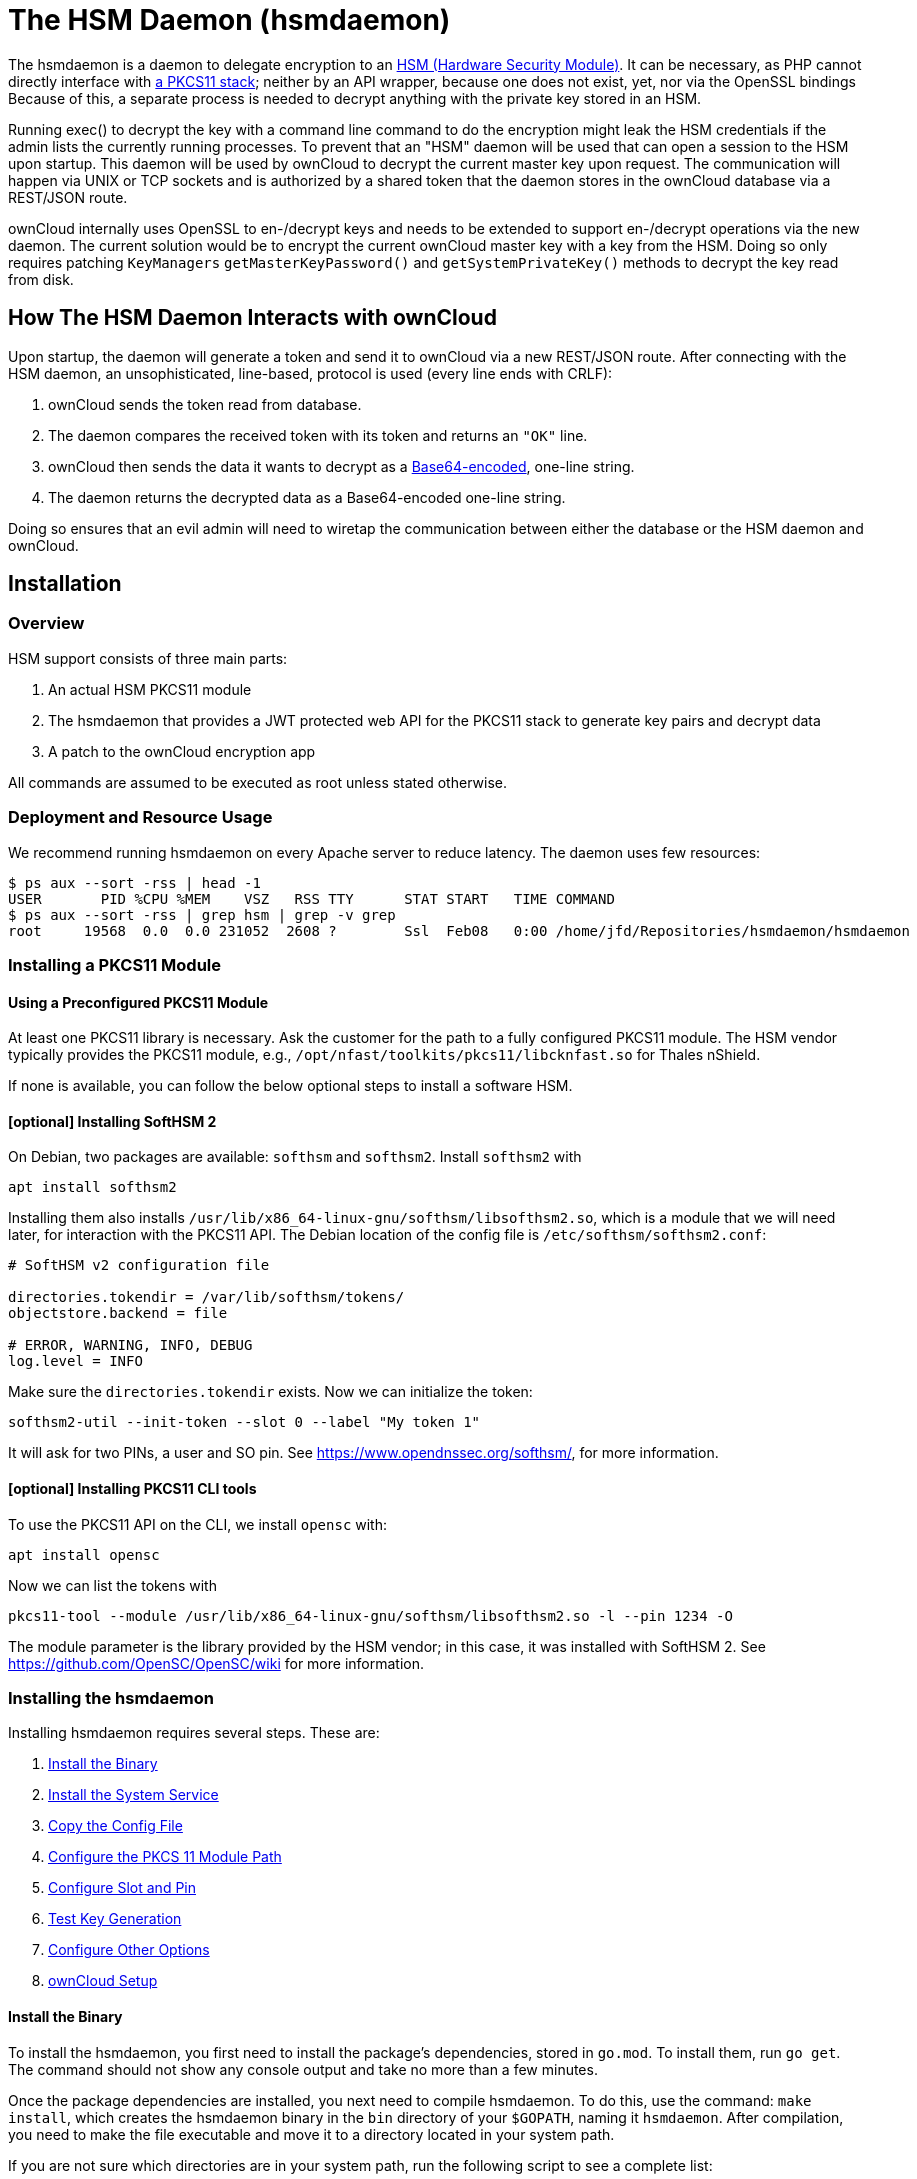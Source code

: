 = The HSM Daemon (hsmdaemon)
:hsm-url: https://en.wikipedia.org/wiki/Hardware_security_module
:base64-encoding-url: https://en.wikipedia.org/wiki/Base64
:pkcs11-url: https://en.wikipedia.org/wiki/PKCS_11

The hsmdaemon is a daemon to delegate encryption to an {hsm-url}[HSM (Hardware Security Module)].
It can be necessary, as PHP cannot directly interface with {pkcs11-url}[a PKCS11 stack]; neither by an API wrapper, because one does not exist, yet, nor via the OpenSSL bindings
Because of this, a separate process is needed to decrypt anything with the private key stored in an HSM. 

Running exec() to decrypt the key with a command line command to do the encryption might leak the HSM credentials if the admin lists the currently running processes. 
To prevent that an "HSM" daemon will be used that can open a session to the HSM upon startup. 
This daemon will be used by ownCloud to decrypt the current master key upon request. 
The communication will happen via UNIX or TCP sockets and is authorized by a shared token that the daemon stores in the ownCloud database via a REST/JSON route.

ownCloud internally uses OpenSSL to en-/decrypt keys and needs to be extended to support en-/decrypt operations via the new daemon. 
The current solution would be to encrypt the current ownCloud master key with a key from the HSM. 
Doing so only requires patching `KeyManagers` `getMasterKeyPassword()` and `getSystemPrivateKey()` methods to decrypt the key read from disk.

== How The HSM Daemon Interacts with ownCloud

Upon startup, the daemon will generate a token and send it to ownCloud via a new REST/JSON route. 
After connecting with the HSM daemon, an unsophisticated, line-based, protocol is used (every line ends with CRLF):

. ownCloud sends the token read from database.
. The daemon compares the received token with its token and returns an `"OK"` line.
. ownCloud then sends the data it wants to decrypt as a {base64-encoding-url}[Base64-encoded], one-line string.
. The daemon returns the decrypted data as a Base64-encoded one-line string.

Doing so ensures that an evil admin will need to wiretap the communication between either the database or the HSM daemon and ownCloud.

== Installation

=== Overview

HSM support consists of three main parts: 

. An actual HSM PKCS11 module 
. The hsmdaemon that provides a JWT protected web API for the PKCS11 stack to generate key pairs and decrypt data 
. A patch to the ownCloud encryption app

All commands are assumed to be executed as root unless stated otherwise.

=== Deployment and Resource Usage

We recommend running hsmdaemon on every Apache server to reduce latency. 
The daemon uses few resources:

[source,console]
----
$ ps aux --sort -rss | head -1
USER       PID %CPU %MEM    VSZ   RSS TTY      STAT START   TIME COMMAND
$ ps aux --sort -rss | grep hsm | grep -v grep
root     19568  0.0  0.0 231052  2608 ?        Ssl  Feb08   0:00 /home/jfd/Repositories/hsmdaemon/hsmdaemon
----

=== Installing a PKCS11 Module

==== Using a Preconfigured PKCS11 Module

At least one PKCS11 library is necessary. Ask the customer for the path to a fully configured PKCS11 module. 
The HSM vendor typically provides the PKCS11 module, e.g., `/opt/nfast/toolkits/pkcs11/libcknfast.so` for Thales nShield.

If none is available, you can follow the below optional steps to install a software HSM.

==== [optional] Installing SoftHSM 2

On Debian, two packages are available: `softhsm` and `softhsm2`. 
Install `softhsm2` with

[source,console]
----
apt install softhsm2
----

Installing them also installs `/usr/lib/x86_64-linux-gnu/softhsm/libsofthsm2.so`, which is a module that we will need later, for interaction with the PKCS11 API.
The Debian location of the config file is `/etc/softhsm/softhsm2.conf`:

[source,ini]
....
# SoftHSM v2 configuration file

directories.tokendir = /var/lib/softhsm/tokens/
objectstore.backend = file

# ERROR, WARNING, INFO, DEBUG
log.level = INFO
....

Make sure the `directories.tokendir` exists.
Now we can initialize the token:

[source,console]
----
softhsm2-util --init-token --slot 0 --label "My token 1"
----

It will ask for two PINs, a user and SO pin.
See https://www.opendnssec.org/softhsm/, for more information.

==== [optional] Installing PKCS11 CLI tools

To use the PKCS11 API on the CLI, we install `opensc` with:

[source,console]
----
apt install opensc
----

Now we can list the tokens with

[source,console]
----
pkcs11-tool --module /usr/lib/x86_64-linux-gnu/softhsm/libsofthsm2.so -l --pin 1234 -O
----

The module parameter is the library provided by the HSM vendor; in this case, it was installed with SoftHSM 2.
See https://github.com/OpenSC/OpenSC/wiki for more information.

=== Installing the hsmdaemon

Installing hsmdaemon requires several steps. 
These are:

. xref:install-the-binary[Install the Binary]
. xref:install-the-system-service[Install the System Service]
. xref:copy-the-config-file[Copy the Config File]
. xref:configure-the-pkcs11-module-path[Configure the PKCS 11 Module Path]
. xref:configure-slot-and-pin[Configure Slot and Pin]
. xref:test-key-generation[Test Key Generation]
. xref:configure-other-options[Configure Other Options]
. xref:owncloud-setup[ownCloud Setup]

==== Install the Binary

To install the hsmdaemon, you first need to install the package’s dependencies, stored in `go.mod`. To install them, run `go get`. 
The command should not show any console output and take no more than a few minutes.

Once the package dependencies are installed, you next need to compile hsmdaemon. 
To do this, use the command: `make install`, which creates the hsmdaemon binary in the `bin` directory of your `$GOPATH`, naming it `hsmdaemon`.
After compilation, you need to make the file executable and move it to a directory located in your system path.

If you are not sure which directories are in your system path, run the following script to see a complete list:

[source,console]
----
OFS=$IFS && IFS=':'
for i in $(echo $PATH); do echo $i; done;
IFS=$OFS;
----

You should see a list similar to the following:

[source,console]
----
/usr/local/sbin
/usr/local/bin
/usr/sbin
/usr/bin
/sbin
/bin
----

===== Installation Example

To save time, copy and paste the commands below to compile the hsmdaemon.

[source,console]
----
# Install hsmdaemon's dependencies
go get

# Compile hsmdaemon
make install

# Make the file executable
chmod +x hsmdaemon
----

==== Install the System Service

Now that the binary is available, hsmdaemon must be installed as a system service. 
To do this, run it with the `install` option, as in the example below.

[source,console]
----
$ ./hsmdaemon install
----

If it installs successfully, then you should see the following console output:

....
Install HSM Daemon:                                     [  OK  ]
....

==== Copy the Config File

Now that the hsmdaemon is ready, its config file needs to be prepared. 
The default location that hsmdaemon looks for its config file is `/etc/hsmdaemon/hsmdaemon.toml`. 
To create it from the example config file available in the cloned repository, run the following commands.

[source,console]
----
$ mkdir /etc/hsmdaemon                              # Create the hsmdaemon configuration directory
$ cp hsmdaemon.toml /etc/hsmdaemon/hsmdaemon.toml   # Copy the example config file
$ chown root /etc/hsmdaemon/hsmdaemon.toml          # Set the owner of the file to root
$ chmod 750 /etc/hsmdaemon/hsmdaemon.toml           # Allow only the root and users in the root group to read & write the configuration file
----

Have a look at the options of the executable:

[source,console]
----
$ hsmdaemon help
Usage: hsmdaemon install | remove | start | stop | status | listslots | genkey <label> | showkey <id> | parsekey | encrypt <id> <base64> | version
----

==== Configure the PKCS11 Module Path

To set the path to the PKCS11 module, update the line below in `/etc/hsmdaemon/hsmdaemon.toml`, with the appropriate path on your system.

....
[pkcs11]
module = "/usr/lib/x86_64-linux-gnu/softhsm/libsofthsm2.so" # softhsm v2
....

==== List Available Slots

This command lists the available slots.

[source,console]
----
$ hsmdaemon listslots
{"level":"debug","ts":"2019-02-14T09:27:02.068+0100","caller":"hsmdaemon/keymanager.go:27","msg":"initialize pkcs11 module","module":"/usr/lib/softhsm/libsofthsm2.so"}
{"level":"info","ts":"2019-02-14T09:27:02.087+0100","caller":"hsmdaemon/keymanager.go:65","msg":"Slots found","slotIds":[550099622,1989683358,2]}
Available slots:
Slot: 550099622,
    Slot info:
        Description:      SoftHSM slot ID 0x20c9daa6
        Manufacturer ID:  SoftHSM project
        Hardware version: 2.2
        Firmware version: 2.2
        Token present:    yes
        Flags:
    Token info:
        Manufacturer ID:    SoftHSM project
        Model:              SoftHSM v2
        Hardware version:   2.2
        Firmware version:   2.2
        Serial number:      e8ba06bca0c9daa6
        Initialized:        yes
        User PIN init.:     yes
        Label:              oc token without pin
        MaxSessionCount:    0
        SessionCount:       18446744073709551615
        MaxRwSessionCount:  0
        RwSessionCount:     18446744073709551615
        MaxPinLen:          255
        MinPinLen:          4
        TotalPublicMemory:  18446744073709551615
        FreePublicMemory:   18446744073709551615
        TotalPrivateMemory: 18446744073709551615
        FreePrivateMemory:  18446744073709551615
        UTCTime:            2019021408270200
        Flags: CKF_RNG CKF_LOGIN_REQUIRED CKF_RESTORE_KEY_NOT_NEEDED CKF_USER_PIN_COUNT_LOW
Slot: 1989683358,
    Slot info:
        Description:      SoftHSM slot ID 0x7698289e
        Manufacturer ID:  SoftHSM project
        Hardware version: 2.2
        Firmware version: 2.2
        Token present:    yes
        Flags:
    Token info:
        Manufacturer ID:    SoftHSM project
        Model:              SoftHSM v2
        Hardware version:   2.2
        Firmware version:   2.2
        Serial number:      a7b6bdaf7698289e
        Initialized:        yes
        User PIN init.:     yes
        Label:              SoftHSM token for oc
        MaxSessionCount:    0
        SessionCount:       18446744073709551615
        MaxRwSessionCount:  0
        RwSessionCount:     18446744073709551615
        MaxPinLen:          255
        MinPinLen:          4
        TotalPublicMemory:  18446744073709551615
        FreePublicMemory:   18446744073709551615
        TotalPrivateMemory: 18446744073709551615
        FreePrivateMemory:  18446744073709551615
        UTCTime:            2019021408270200
        Flags: CKF_RNG CKF_LOGIN_REQUIRED CKF_RESTORE_KEY_NOT_NEEDED
----

==== Configure Slot and Pin

Ask the customer which slot to use and if a PIN is needed. 
Update `/etc/hsmdaemon/hsmdaemon.toml` with the information that the customer provides, in the `pkcs11` section, as in the example below.

....
[pkcs11]
module = "/usr/lib/x86_64-linux-gnu/softhsm/libsofthsm2.so" # softhsm v2
pin = "1234"          # The user pin supplied when running softhsm2-util --init-token, comment it out , or leave empty if no pin is necessary
slot = 1989683358     # Find your slot id with `sudo hsmdaemon listslots`
....

==== Test Key Generation

*Note:* If no PIN is supplied, generating a new key might be protected by an operator card that has to be inserted in the HSM. In this case, coordinate testing and final master key generation with the customers HSM team.

For testing key generation, run the command `hsmdaemon genkey test`, as in the following example.

[source,console]
----
$ hsmdaemon genkey test
Id: 9bac3719-2b8d-11e9-aeab-0242b5ece4c3, label: test
-----BEGIN PUBLIC KEY-----
MIIBIjANBgkqhkiG9w0BAQEFAAOCAQ8AMIIBCgKCAQEAl1BO4vsI+xDk+x0nccl7
HQhMR/hwfa0+N8fyYNI8yzTTmYDqz9aaF20qG48+mjC0AUEt2kfKo94xM3UeEw4c
st4j1dpRJtmAJThcuN8OH3sa+3MeXWgGuWxjB1lxEEOqax2A6XzllDlbDsogwkOL
hSkUU9AaMRBtF8fASJGtJDP+iXwdb7OsFg78PS1wBAISYSUwk06xY7LwWIxge+hY
4oU+5x4itusdO6rz6kbcJtmUyDUb8DhKnN6OdkhnifUZLBG9HQyTa5OM+BAabbFZ
mTM2gZlUnGKXN7c4kaBPFt1IfjjVYu7pvj3B2uxUf4GywuSuWGWnAy89FqeXteRV
jwIDAQAB
-----END PUBLIC KEY-----
----

==== Testing Data Encryption

For testing data encryption, run the `hsmdaemon encrypt` command, as in the following example.

[source,console]
----
The first argument is the "Id:" value from running the genkey command above.
$ sudo hsmdaemon encrypt 9bac3719-2b8d-11e9-aeab-0242b5ece4c3 Zm9vYmFy
----

If successful, you should see output similar to the below example.

[source,console]
----
{"level":"debug","ts":"2019-03-20T12:43:40.540+0100","caller":"hsmdaemon/keymanager.go:27","msg":"initialize pkcs11 module","module":"/usr/lib/softhsm/libsofthsm2.so"}
{"level":"debug","ts":"2019-03-20T12:43:40.545+0100","caller":"hsmdaemon/keymanager.go:205","msg":"openHSMSession","slotID":858597139}
{"level":"info","ts":"2019-03-20T12:43:40.549+0100","caller":"hsmdaemon/keymanager.go:621","msg":"Fetching private key","keyID":"9bac3719-2b8d-11e9-aeab-0242b5ece4c3"}
{"level":"debug","ts":"2019-03-20T12:43:40.549+0100","caller":"hsmdaemon/keymanager.go:641","msg":"Got uuid","string":"13d34146-4b02-11e9-adbd-0023ae27c404"}
WcezVb2N6bF8wlDooKZcmFn3tZgoIpoFGx6wQetx9sp1nK7JW2Y4OKt7P+0VKKlFO7yXaffVDD2Q6jZZCQukQVRV1zJrwbI9xU3YlOAwJFPP+WM/dZ1vdUwi7L05wq8UpL13LJWlMkvd1eIqKJS7apMnFk2hbnxXP6UKZmI++1tXvqbAc6fwhcB5J+JG6lmS4RwnD+eJC3dq5t00zzdI6vuIM/y3UT7ESklmHl5bKl+N+d6yk6qLxnFnIJweL+M3Tf13+XPNAh5JxZpheJPvN3oL28uX76aizy4BCLnRgQ/ryUQeDF+a4zNF22sMwBh4Pt46KrYGNDZAnQpVzmkrZQ==
----

==== Testing Showing Keys

To show an existing key, use the `showkey` command with the key’s id, as in the following example.

[source,console]
----
sudo hsmdaemon showkey 9bac3719-2b8d-11e9-aeab-0242b5ece4c3
----

////
==== Testing Data Decryption

TODO.

==== Testing Key Deletion

TODO.
////

==== [optional] Configure Other Options

For more options see the self-documented default config file `hsmdaemon.toml`.

==== Run in Foreground During Setup

During ownCloud config you might want to run the service in the foreground to see what is going on:

[source,console]
----
$ ./hsmdaemon
{
    "level": "info",
    "ts": "2019-02-14T09:32:59.081+0100",
    "caller": "hsmdaemon/hsmdaemon.go:146",
    "msg": "Server listening",
    "host": "localhost",
    "port": 8513,
    "version": "0.0.7",
    "build": "2019-02-08T10:47:55+00:00"
}
----

NOTE: The above console output is formatted for readability.

=== ownCloud Setup

==== Shut Down Apache

If anyone accesses ownCloud while encryption is enabled, it will automatically generate the keys. 
To prevent this, shut down Apache until encryption is appropriately configured.

==== Patch ownCloud

NOTE: The PR for HSM support https://github.com/owncloud/core/pull/34205[is in review].

For now, we assume a fresh ownCloud installation. 
Patch the encryption app, by following the example below.

[source,console]
----
$ cd /path/to/owncloud/installation
$ patch -p1 < /path/to/hsmdaemon/patch/hsmdaemon.patch
----

==== Generate a Secret for the hsmdaemon REST API

Generate a shared secret to use for the hsmdaemon.

[source,console]
----
$ cat /proc/sys/kernel/random/uuid
7a7d1826-b514-4d9f-afc7-a7485084e8de
----

Use this secret for hsmdaemon in `/etc/hsmdaemon/hsmdaemon.toml`

....
[jwt]
secret = "7a7d1826-b514-4d9f-afc7-a7485084e8de"
....

Set the generated secret for ownCloud:

[source,console]
----
$ sudo -u www-data ./occ config:app:set \
    encryption hsm.jwt.secret \
    --value '7a7d1826-b514-4d9f-afc7-a7485084e8de'
----

If the command succeeds, you should see the following console output:

[source,console]
----
Config value hsm.jwt.secret for app encryption set to 7a7d1826-b514-4d9f-afc7-a7485084e8de
----

==== Configure HSM-based Encryption

Enable HSM mode and enable encryption by running the commands in the following example.

[source,console]
----
$ occ config:app:set encryption hsm.url --value 'http://localhost:8513'
$ occ app:enable encryption
$ occ encryption:enable
----

If the commands are successful, you should see the following console output:

[source,console]
----
Config value hsm.url for app encryption set to http://localhost:8513

encryption enabled

Encryption enabled

Default module: OC_DEFAULT_MODULE
----

If you want to use a single master key run

[source,console]
----
$ occ encryption:select-encryption-type masterkey
----

////
==== Configure Authorization

TBW.
////

==== Initialize and Check Generated Keys

Now start Apache, and log in with any user to initialize the keys, have a look at the output of the hsmdaemon to see key generation and decryption requests. 
Check that the private key `/path/to/data/files_encryption/OC_DEFAULT_MODULE/` is less than *1000 bytes*. 
If it is not, then something is not configured correctly. 
You have to wipe all keys and reset the database flags for encryption to get a clean start for the ownCloud setup.

TODO

* Provide occ commands for key initialization and removal. Don’t rely on user login to generate keys.

=== Running as a Daemon on System Startup

==== Install as a Service

After installation, you can register hsmdaemon as a service by running the following command

[source,console]
----
$ ./hsmdaemon install
Install HSM Daemon:                                     [  OK  ]
----

==== Manage with Service Commands

It should now be running and startup automatically. 
The daemon is managed using the following three commands:

* `sudo service hsmdaemon start`
* `sudo service hsmdaemon stop` and 
* `sudo service hsmdaemon status`.
